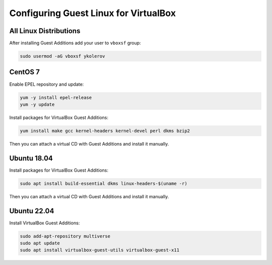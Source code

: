 Configuring Guest Linux for VirtualBox
======================================

All Linux Distributions
-----------------------

After installing Guest Additions add your user to ``vboxsf`` group:

.. code-block:: bash

    sudo usermod -aG vboxsf ykolerov

CentOS 7
--------

Enable EPEL repository and update:

.. code-block:: bash

    yum -y install epel-release
    yum -y update

Install packages for VirtualBox Guest Additions:

.. code-block:: bash

    yum install make gcc kernel-headers kernel-devel perl dkms bzip2

Then you can attach a virtual CD with Guest Additions and install it manually.


Ubuntu 18.04
------------

Install packages for VirtualBox Guest Additions:

.. code-block:: bash

    sudo apt install build-essential dkms linux-headers-$(uname -r)

Then you can attach a virtual CD with Guest Additions and install it manually.

Ubuntu 22.04
------------

Install VirtualBox Guest Additions:

.. code-block:: bash

    sudo add-apt-repository multiverse
    sudo apt update
    sudo apt install virtualbox-guest-utils virtualbox-guest-x11
